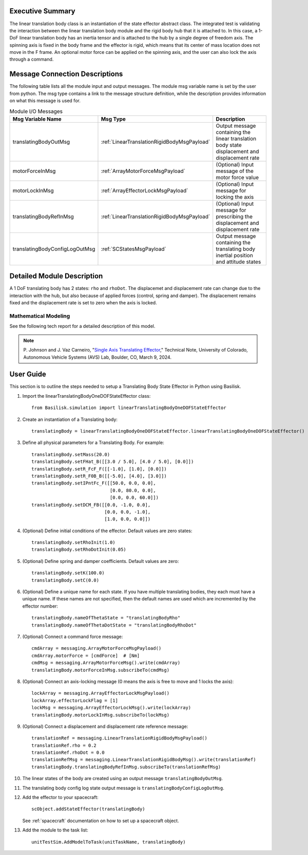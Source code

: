 
Executive Summary
-----------------

The linear translation body class is an instantiation of the state effector abstract class. The integrated test is validating the interaction between the linear translation body module and the rigid body hub that it is attached to. In this case, a 1-DoF linear translation body has an inertia tensor and is attached to the hub by a single degree of freedom axis. The spinning axis is fixed in the body frame and the effector is rigid, which means that its center of mass location does not move in the F frame. An optional motor force can be applied on the spinning axis, and the user can also lock the axis through a command.


Message Connection Descriptions
-------------------------------
The following table lists all the module input and output messages.  The module msg variable name is set by the user from python.  The msg type contains a link to the message structure definition, while the description provides information on what this message is used for.

.. list-table:: Module I/O Messages
    :widths: 25 25 50
    :header-rows: 1

    * - Msg Variable Name
      - Msg Type
      - Description
    * - translatingBodyOutMsg
      - :ref:`LinearTranslationRigidBodyMsgPayload`
      - Output message containing the linear translation body state displacement and displacement rate
    * - motorForceInMsg
      - :ref:`ArrayMotorForceMsgPayload`
      - (Optional) Input message of the motor force value
    * - motorLockInMsg
      - :ref:`ArrayEffectorLockMsgPayload`
      - (Optional) Input message for locking the axis
    * - translatingBodyRefInMsg
      - :ref:`LinearTranslationRigidBodyMsgPayload`
      - (Optional) Input message for prescribing the displacement and displacement rate
    * - translatingBodyConfigLogOutMsg
      - :ref:`SCStatesMsgPayload`
      - Output message containing the translating body inertial position and attitude states


Detailed Module Description
---------------------------

A 1 DoF translating body has 2 states: ``rho`` and ``rhoDot``. The displacemet and displacement rate can change due to the interaction with the hub, but also because of applied forces (control, spring and damper). The displacement remains fixed and the displacement rate is set to zero when the axis is locked.

Mathematical Modeling
^^^^^^^^^^^^^^^^^^^^^
See the following tech report for a detailed description of this model.

.. note::

    P. Johnson and J. Vaz Carneiro, "`Single Axis Translating Effector <http://hanspeterschaub.info/Papers/singleAxisTranslatingEffector.pdf>`_,"
    Technical Note, University of Colorado, Autonomous Vehicle Systems (AVS) Lab, Boulder, CO, March 9, 2024.

User Guide
----------
This section is to outline the steps needed to setup a Translating Body State Effector in Python using Basilisk.

#. Import the linearTranslatingBodyOneDOFStateEffector class::

    from Basilisk.simulation import linearTranslatingBodyOneDOFStateEffector

#. Create an instantiation of a Translating body::

    translatingBody = linearTranslatingBodyOneDOFStateEffector.linearTranslatingBodyOneDOFStateEffector()

#. Define all physical parameters for a Translating Body. For example::

    translatingBody.setMass(20.0)
    translatingBody.setFHat_B([[3.0 / 5.0], [4.0 / 5.0], [0.0]])
    translatingBody.setR_FcF_F([[-1.0], [1.0], [0.0]])
    translatingBody.setR_F0B_B([[-5.0], [4.0], [3.0]])
    translatingBody.setIPntFc_F([[50.0, 0.0, 0.0],
                                 [0.0, 80.0, 0.0],
                                 [0.0, 0.0, 60.0]])
    translatingBody.setDCM_FB([[0.0, -1.0, 0.0],
                               [0.0, 0.0, -1.0],
                               [1.0, 0.0, 0.0]])

#. (Optional) Define initial conditions of the effector.  Default values are zero states::

    translatingBody.setRhoInit(1.0)
    translatingBody.setRhoDotInit(0.05)

#. (Optional) Define spring and damper coefficients.  Default values are zero::

    translatingBody.setK(100.0)
    translatingBody.setC(0.0)

#. (Optional) Define a unique name for each state.  If you have multiple translating bodies, they each must have a unique name.  If these names are not specified, then the default names are used which are incremented by the effector number::

    translatingBody.nameOfThetaState = "translatingBodyRho"
    translatingBody.nameOfThetaDotState = "translatingBodyRhoDot"

#. (Optional) Connect a command force message::

    cmdArray = messaging.ArrayMotorForceMsgPayload()
    cmdArray.motorForce = [cmdForce]  # [Nm]
    cmdMsg = messaging.ArrayMotorForceMsg().write(cmdArray)
    translatingBody.motorForceInMsg.subscribeTo(cmdMsg)

#. (Optional) Connect an axis-locking message (0 means the axis is free to move and 1 locks the axis)::

    lockArray = messaging.ArrayEffectorLockMsgPayload()
    lockArray.effectorLockFlag = [1]
    lockMsg = messaging.ArrayEffectorLockMsg().write(lockArray)
    translatingBody.motorLockInMsg.subscribeTo(lockMsg)

#. (Optional) Connect a displacement and displacement rate reference message::

    translationRef = messaging.LinearTranslationRigidBodyMsgPayload()
    translationRef.rho = 0.2
    translationRef.rhoDot = 0.0
    translationRefMsg = messaging.LinearTranslationRigidBodyMsg().write(translationRef)
    translatingBody.translatingBodyRefInMsg.subscribeTo(translationRefMsg)

#. The linear states of the body are created using an output message ``translatingBodyOutMsg``.

#. The translating body config log state output message is ``translatingBodyConfigLogOutMsg``.

#. Add the effector to your spacecraft::

    scObject.addStateEffector(translatingBody)

   See :ref:`spacecraft` documentation on how to set up a spacecraft object.

#. Add the module to the task list::

    unitTestSim.AddModelToTask(unitTaskName, translatingBody)

